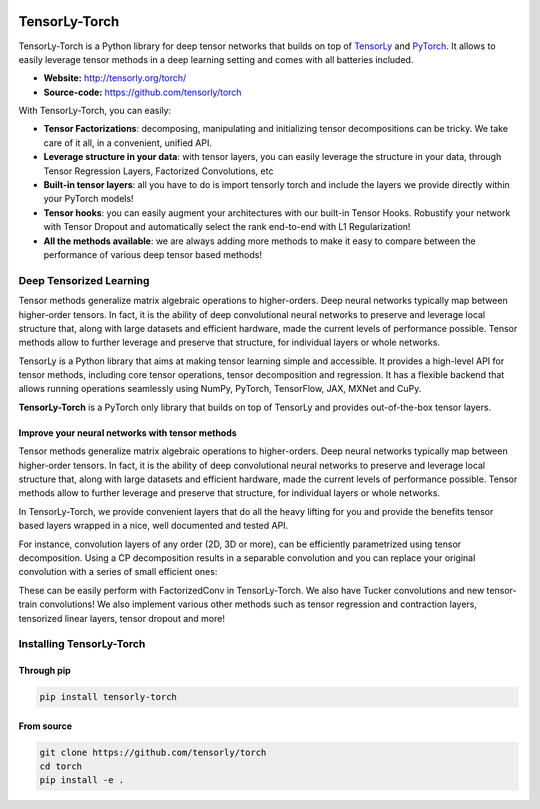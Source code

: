 .. image:: https://badge.fury.io/py/tensorly-torch.svg
    :target: https://badge.fury.io/py/tensorly-torch


==============
TensorLy-Torch
==============

TensorLy-Torch is a Python library for deep tensor networks that
builds on top of `TensorLy <https://github.com/tensorly/tensorly/>`_
and `PyTorch <https://pytorch.org/>`_.
It allows to easily leverage tensor methods in a deep learning setting and comes with all batteries included.

- **Website:** http://tensorly.org/torch/
- **Source-code:**  https://github.com/tensorly/torch


With TensorLy-Torch, you can easily: 

- **Tensor Factorizations**: decomposing, manipulating and initializing tensor decompositions can be tricky. We take care of it all, in a convenient, unified API.
- **Leverage structure in your data**: with tensor layers, you can easily leverage the structure in your data, through Tensor Regression Layers, Factorized Convolutions, etc
- **Built-in tensor layers**: all you have to do is import tensorly torch and include the layers we provide directly within your PyTorch models!
- **Tensor hooks**: you can easily augment your architectures with our built-in Tensor Hooks. Robustify your network with Tensor Dropout and automatically select the rank end-to-end with L1 Regularization!
- **All the methods available**: we are always adding more methods to make it easy to compare between the performance of various deep tensor based methods!

Deep Tensorized Learning
========================

Tensor methods generalize matrix algebraic operations to higher-orders. Deep neural networks typically map between higher-order tensors. 
In fact, it is the ability of deep convolutional neural networks to preserve and leverage local structure that, along with large datasets and efficient hardware, made the current levels of performance possible.
Tensor methods allow to further leverage and preserve that structure, for individual layers or whole networks. 

.. image:: ./doc/_static/tensorly-torch-pyramid.png

TensorLy is a Python library that aims at making tensor learning simple and accessible.
It provides a high-level API for tensor methods, including core tensor operations, tensor decomposition and regression. 
It has a flexible backend that allows running operations seamlessly using NumPy, PyTorch, TensorFlow, JAX, MXNet and CuPy.
 
**TensorLy-Torch** is a PyTorch only library that builds on top of TensorLy and provides out-of-the-box tensor layers.

Improve your neural networks with tensor methods
------------------------------------------------

Tensor methods generalize matrix algebraic operations to higher-orders. Deep neural networks typically map between higher-order tensors. 
In fact, it is the ability of deep convolutional neural networks to preserve and leverage local structure that, along with large datasets and efficient hardware, made the current levels of performance possible.
Tensor methods allow to further leverage and preserve that structure, for individual layers or whole networks. 

In TensorLy-Torch, we provide convenient layers that do all the heavy lifting for you 
and provide the benefits tensor based layers wrapped in a nice, well documented and tested API.

For instance, convolution layers of any order (2D, 3D or more), can be efficiently parametrized
using tensor decomposition. Using a CP decomposition results in a separable convolution
and you can replace your original convolution with a series of small efficient ones: 

.. image:: ./doc/_static/cp-conv.png 

These can be easily perform with FactorizedConv in TensorLy-Torch.
We also have Tucker convolutions and new tensor-train convolutions!
We also implement various other methods such as tensor regression and contraction layers, 
tensorized linear layers, tensor dropout and more!


Installing TensorLy-Torch
=========================

Through pip
-----------

.. code:: 

   pip install tensorly-torch
   
   
From source
-----------

.. code::

  git clone https://github.com/tensorly/torch
  cd torch
  pip install -e .
  




